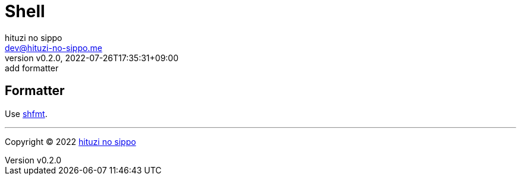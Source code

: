 = Shell
:author: hituzi no sippo
:email: dev@hituzi-no-sippo.me
:revnumber: v0.2.0
:revdate: 2022-07-26T17:35:31+09:00
:revremark: add formatter
:description: Shell
:copyright: Copyright (C) 2022 {author}
// Custom Attributes
:creation_date: 2022-07-24T16:00:52+09:00
:github_url: https://github.com

== Formatter

:shfmt_link: link:{github_url}/mvdan/sh[shfmt^]
Use {shfmt_link}.


'''

:author_link: link:https://github.com/hituzi-no-sippo[{author}^]
Copyright (C) 2022 {author_link}
